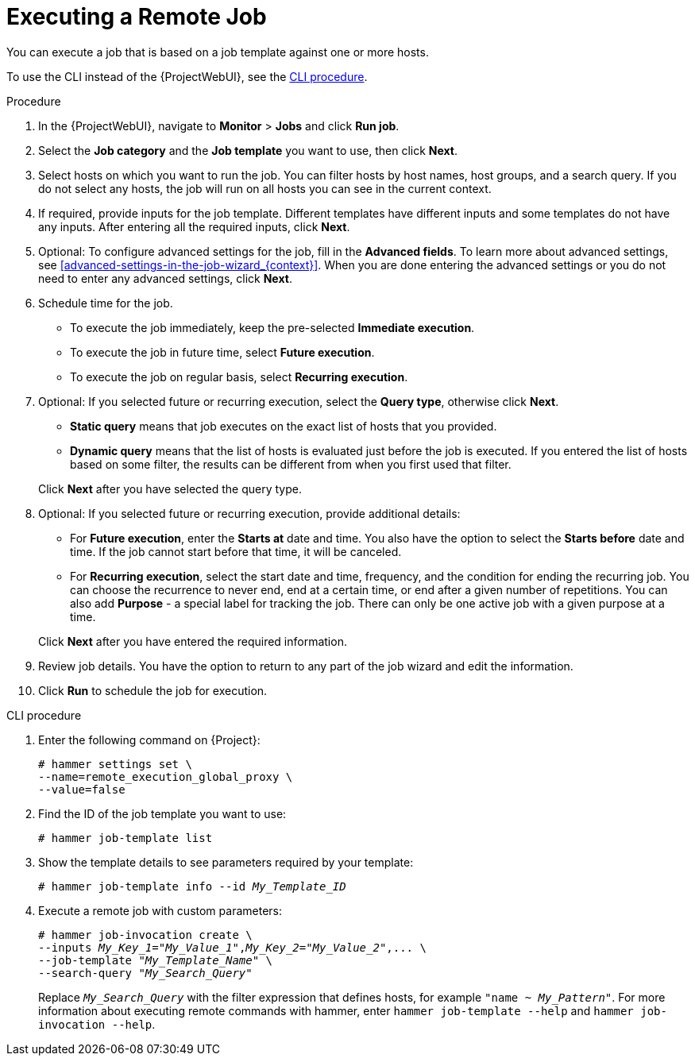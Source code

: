 [id="executing-a-remote-job_{context}"]
= Executing a Remote Job

You can execute a job that is based on a job template against one or more hosts.

To use the CLI instead of the {ProjectWebUI}, see the xref:cli-executing-a-remote-job_{context}[].

.Procedure
. In the {ProjectWebUI}, navigate to *Monitor* > *Jobs* and click *Run job*.
. Select the *Job category* and the *Job template* you want to use, then click *Next*.
. Select hosts on which you want to run the job.
ifdef::satellite,orcharhino,katello[]
You can filter hosts by host names, host collections, host groups, and a search query.
endif::[]
ifndef::satellite,orcharhino,katello[]
You can filter hosts by host names, host groups, and a search query.
endif::[]
If you do not select any hosts, the job will run on all hosts you can see in the current context.
. If required, provide inputs for the job template.
Different templates have different inputs and some templates do not have any inputs.
After entering all the required inputs, click *Next*.
. Optional: To configure advanced settings for the job, fill in the *Advanced fields*.
To learn more about advanced settings, see xref:advanced-settings-in-the-job-wizard_{context}[].
When you are done entering the advanced settings or you do not need to enter any advanced settings, click *Next*.
. Schedule time for the job.
* To execute the job immediately, keep the pre-selected *Immediate execution*.
* To execute the job in future time, select *Future execution*.
* To execute the job on regular basis, select *Recurring execution*.
. Optional: If you selected future or recurring execution, select the *Query type*, otherwise click *Next*.
* *Static query* means that job executes on the exact list of hosts that you provided.
* *Dynamic query* means that the list of hosts is evaluated just before the job is executed.
If you entered the list of hosts based on some filter, the results can be different from when you first used that filter.

+
Click *Next* after you have selected the query type.
. Optional: If you selected future or recurring execution, provide additional details:
* For *Future execution*, enter the *Starts at* date and time.
You also have the option to select the *Starts before* date and time.
If the job cannot start before that time, it will be canceled.
* For *Recurring execution*, select the start date and time, frequency, and the condition for ending the recurring job.
You can choose the recurrence to never end, end at a certain time, or end after a given number of repetitions.
You can also add *Purpose* - a special label for tracking the job.
There can only be one active job with a given purpose at a time.

+
Click *Next* after you have entered the required information.
. Review job details.
You have the option to return to any part of the job wizard and edit the information.
. Click *Run* to schedule the job for execution.

[id="cli-executing-a-remote-job_{context}"]
.CLI procedure
. Enter the following command on {Project}:
+
[options="nowrap", subs="+quotes,attributes"]
----
# hammer settings set \
--name=remote_execution_global_proxy \
--value=false
----
. Find the ID of the job template you want to use:
+
[options="nowrap", subs="+quotes,attributes"]
----
# hammer job-template list
----
. Show the template details to see parameters required by your template:
+
[options="nowrap", subs="+quotes,attributes"]
----
# hammer job-template info --id _My_Template_ID_
----
. Execute a remote job with custom parameters:
+
[options="nowrap", subs="+quotes,attributes"]
----
# hammer job-invocation create \
--inputs _My_Key_1_="_My_Value_1_",_My_Key_2_="_My_Value_2_",... \
--job-template "_My_Template_Name_" \
--search-query "_My_Search_Query_"
----
+
Replace `_My_Search_Query_` with the filter expression that defines hosts, for example `"name ~ _My_Pattern_"`.
For more information about executing remote commands with hammer, enter `hammer job-template --help` and `hammer job-invocation --help`.
